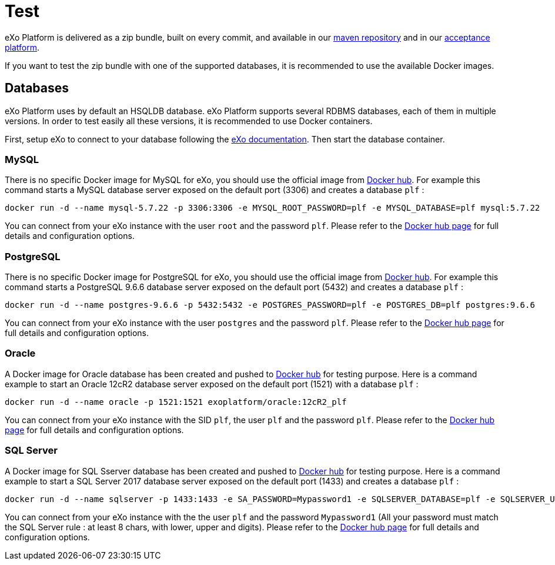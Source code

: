 = Test

eXo Platform is delivered as a zip bundle, built on every commit, and available in our https://repository.exoplatform.org/[maven repository] 
and in our http://acceptance.exoplatform.org/[acceptance platform].

If you want to test the zip bundle with one of the supported databases, it is recommended to use the available Docker images.

== Databases

eXo Platform uses by default an HSQLDB database.
eXo Platform supports several RDBMS databases, each of them in multiple versions.
In order to test easily all these versions, it is recommended to use Docker containers.

First, setup eXo to connect to your database following the https://docs.exoplatform.org/public/topic/PLF50/PLFAdminGuide.Database.ConfiguringPLF.html?cp=5_2_3_1[eXo documentation].
Then start the database container.

=== MySQL

There is no specific Docker image for MySQL for eXo, you should use the official image from https://hub.docker.com/_/mysql/[Docker hub].
For example this command starts a MySQL database server exposed on the default port (3306) and creates a database `plf` :

[source,shell]
----
docker run -d --name mysql-5.7.22 -p 3306:3306 -e MYSQL_ROOT_PASSWORD=plf -e MYSQL_DATABASE=plf mysql:5.7.22
----

You can connect from your eXo instance with the user `root` and the password `plf`.
Please refer to the https://hub.docker.com/_/mysql/[Docker hub page] for full details and configuration options.

=== PostgreSQL

There is no specific Docker image for PostgreSQL for eXo, you should use the official image from https://hub.docker.com/_/postgres/[Docker hub].
For example this command starts a PostgreSQL 9.6.6 database server exposed on the default port (5432) and creates a database `plf` :

[source,shell]
----
docker run -d --name postgres-9.6.6 -p 5432:5432 -e POSTGRES_PASSWORD=plf -e POSTGRES_DB=plf postgres:9.6.6
----

You can connect from your eXo instance with the user `postgres` and the password `plf`.
Please refer to the https://hub.docker.com/_/postgres/[Docker hub page] for full details and configuration options.

=== Oracle

A Docker image for Oracle database has been created and pushed to https://hub.docker.com/r/exoplatform/oracle/[Docker hub] for testing purpose.
Here is a command example to start an Oracle 12cR2 database server exposed on the default port (1521) with a database `plf` :

[source,shell]
----
docker run -d --name oracle -p 1521:1521 exoplatform/oracle:12cR2_plf
----

You can connect from your eXo instance with the SID `plf`, the user `plf` and the password `plf`.
Please refer to the https://hub.docker.com/r/exoplatform/oracle/[Docker hub page] for full details and configuration options.

=== SQL Server

A Docker image for SQL Sserver database has been created and pushed to https://hub.docker.com/r/exoplatform/sqlserver/[Docker hub] for testing purpose.
Here is a command example to start a SQL Server 2017 database server exposed on the default port (1433) and creates a database `plf` :

[source,shell]
----
docker run -d --name sqlserver -p 1433:1433 -e SA_PASSWORD=Mypassword1 -e SQLSERVER_DATABASE=plf -e SQLSERVER_USER=plf -e SQLSERVER_PASSWORD=Mypassword1 exoplatform/sqlserver:2017-CU2
----

You can connect from your eXo instance with the the user `plf` and the password `Mypassword1` (All your password must match the SQL Server rule : at least 8 chars, with lower, upper and digits).
Please refer to the https://hub.docker.com/r/exoplatform/sqlserver/[Docker hub page] for full details and configuration options.